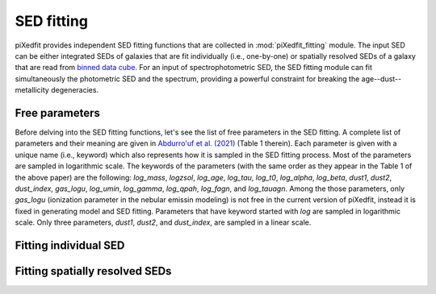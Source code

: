 SED fitting
===========

piXedfit provides independent SED fitting functions that are collected in :mod:`piXedfit_fitting` module. The input SED can be either integrated SEDs of galaxies that are fit individually (i.e., one-by-one) or spatially resolved SEDs of a galaxy that are read from `binned data cube <https://pixedfit.readthedocs.io/en/latest/pixel_binning.html#pixel-binning-on-3d-data-cube>`_. For an input of spectrophotometric SED, the SED fitting module can fit simultaneously the photometric SED and the spectrum, providing a powerful constraint for breaking the age--dust--metallicity degeneracies.         

Free parameters
---------------
Before delving into the SED fitting functions, let's see the list of free parameters in the SED fitting. A complete list of parameters and their meaning are given in `Abdurro'uf et al. (2021) <https://ui.adsabs.harvard.edu/abs/2021ApJS..254...15A/abstract>`_ (Table 1 therein). Each parameter is given with a unique name (i.e., keyword) which also represents how it is sampled in the SED fitting process. Most of the parameters are sampled in logarithmic scale. The keywords of the parameters (with the same order as they appear in the Table 1 of the above paper) are the following: `log_mass`, `logzsol`, `log_age`, `log_tau`, `log_t0`, `log_alpha`, `log_beta`, `dust1`, `dust2`, `dust_index`, `gas_logu`, `log_umin`, `log_gamma`, `log_qpah`, `log_fagn`, and `log_tauagn`. Among the those parameters, only `gas_logu` (ionization parameter in the nebular emissin modeling) is not free in the current version of piXedfit, instead it is fixed in generating model and SED fitting. Parameters that have keyword started with `log` are sampled in logarithmic scale. Only three parameters, `dust1`, `dust2`, and `dust_index`, are sampled in a linear scale.   


Fitting individual SED
----------------------



Fitting spatially resolved SEDs
-------------------------------

